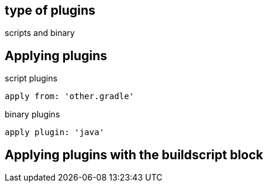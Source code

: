 == type of plugins

scripts and binary

== Applying plugins

script plugins
----

apply from: 'other.gradle'
----

binary plugins 
----
apply plugin: 'java'
----


== Applying plugins with the buildscript block


